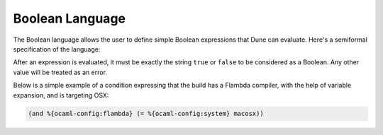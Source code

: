##################
 Boolean Language
##################

The Boolean language allows the user to define simple Boolean
expressions that Dune can evaluate. Here's a semiformal specification of
the language:

.. productionlist:: blang op : '=' | '<' | '>' | '<>' | '>=' | '<=' expr : (and <expr>+) : (or <expr>+) : (<op> <template> <template>) : (not <expr>) : <template>

After an expression is evaluated, it must be exactly the string ``true``
or ``false`` to be considered as a Boolean. Any other value will be
treated as an error.

Below is a simple example of a condition expressing that the build has a
Flambda compiler, with the help of variable expansion, and is targeting
OSX:

.. code:: dune

   (and %{ocaml-config:flambda} (= %{ocaml-config:system} macosx))

